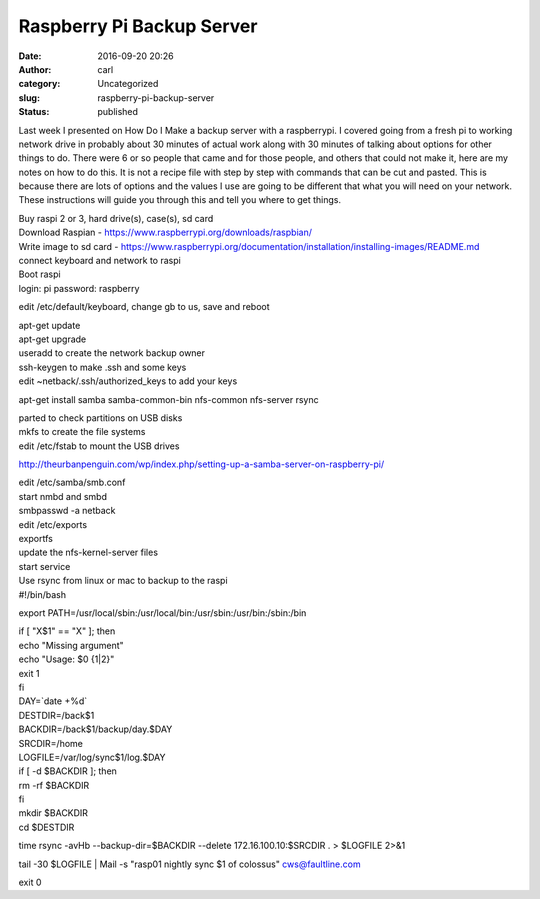Raspberry Pi Backup Server
##########################
:date: 2016-09-20 20:26
:author: carl
:category: Uncategorized
:slug: raspberry-pi-backup-server
:status: published

Last week I presented on How Do I Make a backup server with a
raspberrypi. I covered going from a fresh pi to working network drive in
probably about 30 minutes of actual work along with 30 minutes of
talking about options for other things to do. There were 6 or so people
that came and for those people, and others that could not make it, here
are my notes on how to do this. It is not a recipe file with step by
step with commands that can be cut and pasted. This is because there are
lots of options and the values I use are going to be different that what
you will need on your network. These instructions will guide you through
this and tell you where to get things.

| Buy raspi 2 or 3, hard drive(s), case(s), sd card
| Download Raspian - https://www.raspberrypi.org/downloads/raspbian/
| Write image to sd card -
  https://www.raspberrypi.org/documentation/installation/installing-images/README.md
| connect keyboard and network to raspi

| Boot raspi
| login: pi password: raspberry

edit /etc/default/keyboard, change gb to us, save and reboot

| apt-get update
| apt-get upgrade

| useradd to create the network backup owner
| ssh-keygen to make .ssh and some keys
| edit ~netback/.ssh/authorized_keys to add your keys

apt-get install samba samba-common-bin nfs-common nfs-server rsync

| parted to check partitions on USB disks
| mkfs to create the file systems
| edit /etc/fstab to mount the USB drives

http://theurbanpenguin.com/wp/index.php/setting-up-a-samba-server-on-raspberry-pi/

| edit /etc/samba/smb.conf
| start nmbd and smbd
| smbpasswd -a netback
| edit /etc/exports
| exportfs
| update the nfs-kernel-server files
| start service
| Use rsync from linux or mac to backup to the raspi
| #!/bin/bash

export PATH=/usr/local/sbin:/usr/local/bin:/usr/sbin:/usr/bin:/sbin:/bin

| if [ "X$1" == "X" ]; then
| echo "Missing argument"
| echo "Usage: $0 {1\|2}"
| exit 1
| fi

| DAY=\`date +%d\`
| DESTDIR=/back$1
| BACKDIR=/back$1/backup/day.$DAY
| SRCDIR=/home
| LOGFILE=/var/log/sync$1/log.$DAY

| if [ -d $BACKDIR ]; then
| rm -rf $BACKDIR
| fi

| mkdir $BACKDIR
| cd $DESTDIR

time rsync -avHb --backup-dir=$BACKDIR --delete 172.16.100.10:$SRCDIR .
> $LOGFILE 2>&1

tail -30 $LOGFILE \| Mail -s "rasp01 nightly sync $1 of colossus"
cws@faultline.com

exit 0
